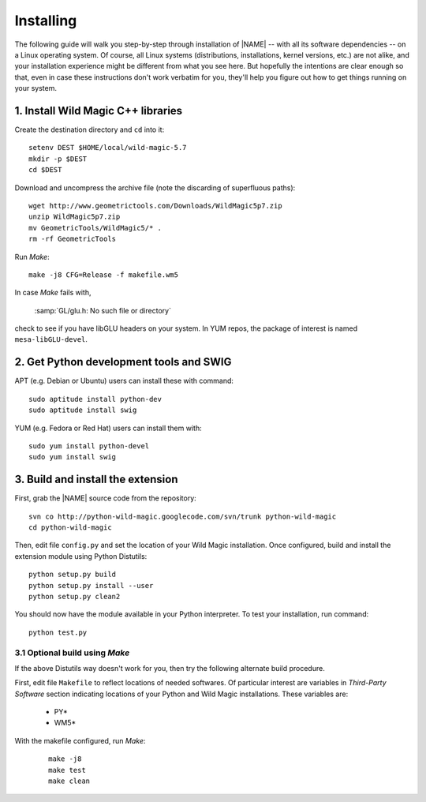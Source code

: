 .. _installing:

**********
Installing
**********

The following guide will walk you step-by-step through installation of |NAME| -- with all its software dependencies -- on a Linux operating system. Of course, all Linux systems (distributions, installations, kernel versions, etc.) are not alike, and your installation experience might be different from what you see here. But hopefully the intentions are clear enough so that, even in case these instructions don't work verbatim for you, they'll help you figure out how to get things running on your system.

1. Install Wild Magic C++ libraries
===================================

Create the destination directory and ``cd`` into it:
::

  setenv DEST $HOME/local/wild-magic-5.7
  mkdir -p $DEST
  cd $DEST

Download and uncompress the archive file (note the discarding
of superfluous paths):
::

  wget http://www.geometrictools.com/Downloads/WildMagic5p7.zip
  unzip WildMagic5p7.zip
  mv GeometricTools/WildMagic5/* .
  rm -rf GeometricTools

Run *Make*:
::

  make -j8 CFG=Release -f makefile.wm5

In case *Make* fails with,

  :samp:`GL/glu.h: No such file or directory`

check to see if you have libGLU headers on your system.
In YUM repos, the package of interest is named ``mesa-libGLU-devel``.

2. Get Python development tools and SWIG
========================================

APT (e.g. Debian or Ubuntu) users can install these with command::
 
  sudo aptitude install python-dev
  sudo aptitude install swig

YUM (e.g. Fedora or Red Hat) users can install them with::

  sudo yum install python-devel
  sudo yum install swig

3. Build and install the extension
==================================

First, grab the |NAME| source code from the repository:
::

  svn co http://python-wild-magic.googlecode.com/svn/trunk python-wild-magic
  cd python-wild-magic

Then, edit file ``config.py`` and set the location of your Wild Magic installation.
Once configured, build and install the extension module using Python Distutils:
::

  python setup.py build
  python setup.py install --user
  python setup.py clean2

You should now have the module available in your Python interpreter. 
To test your installation, run command:
::
     
  python test.py

3.1 Optional build using *Make*
-------------------------------

If the above Distutils way doesn't work for you, then try the following alternate build procedure.

First, edit file ``Makefile`` to reflect locations of needed softwares. 
Of particular interest are variables in *Third-Party Software* section indicating locations of your Python and Wild Magic installations. 
These variables are:

   * PY\*
   * WM5\*

With the makefile configured, run *Make*:
   ::

     make -j8
     make test
     make clean

.. The end.
